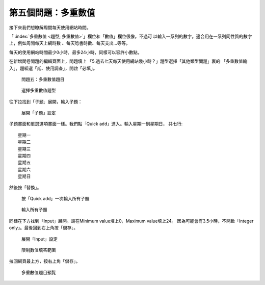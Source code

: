 第五個問題：多重數值
####################

接下來我們想瞭解周間每天使用網站時間。

「 :index:`多重數值 <題型; 多重數值>`」欄位和「數值」欄位很像，不過可
以輸入一系列的數字，適合用在一系列同性質的數字上，例如周間每天上網時數
、每天唸書時數、每天支出…等等。

每天的使用網站時間最少0小時，最多24小時，同樣可以容許小數點。

在新增問卷問題的編輯頁面上，問題填上
「5.過去七天每天使用網站幾小時？」題型選擇「其他類型問題」裏的
「多重數值輸入」，題組選「貳、使用調查」，開啟「必填」。

.. figure:: images/03-03-02-multi-numbers-01.png
    :alt: 問題五：多重數值題目
    :scale: 48%

    問題五：多重數值題目

.. figure:: images/03-03-02-multi-numbers-02.png
    :alt: 選擇多重數值題型
    :scale: 48%

    選擇多重數值題型

往下拉找到「子題」展開，輸入子題：

.. figure:: images/03-03-02-multi-numbers-03-01.png
    :alt: 展開「子題」設定
    :scale: 48%

    展開「子題」設定

子題畫面和單選選項畫面一樣。我們點「Quick add」進入。輸入星期一到星期日，
共七行::

    星期一
    星期二
    星期三
    星期四
    星期五
    星期六
    星期日

然後按「替換」。

.. figure:: images/03-03-02-multi-numbers-03-02.png
    :alt: 按「Quick add」一次輸入所有子題
    :scale: 48%

    按「Quick add」一次輸入所有子題

.. figure:: images/03-03-02-multi-numbers-03-03.png
    :alt: 輸入所有子題
    :scale: 48%

    輸入所有子題

同樣在下方找到「Input」展開。請在Minimum value填上0，Maximum value填上24。
因為可能會有3.5小時，不開啟「Integer only」。最後回到右上角按「儲存」。

.. figure:: images/03-03-02-multi-numbers-04-01.png
    :alt: 展開「Input」設定
    :scale: 48%

    展開「Input」設定

.. figure:: images/03-03-02-multi-numbers-04-02.png
    :alt: 限制數值填答範圍
    :scale: 48%

    限制數值填答範圍

拉回網頁最上方，按右上角「儲存」。

.. figure:: images/03-03-02-multi-numbers-05.png
    :alt: 多重數值題目預覽
    :scale: 48%

    多重數值題目預覽
